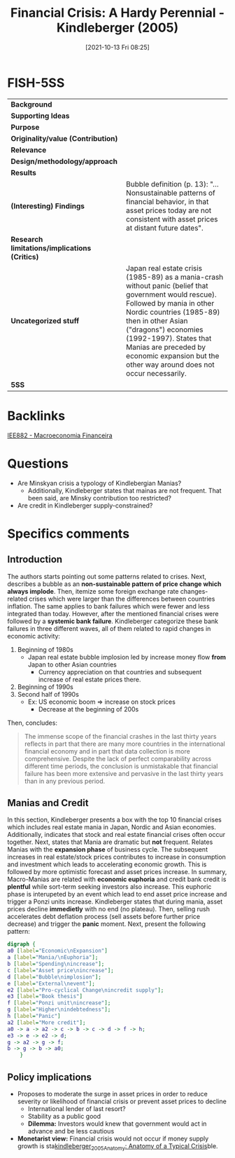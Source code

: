 #+title:      Financial Crisis: A Hardy Perennial - Kindleberger (2005)
#+date:       [2021-10-13 Fri 08:25]
#+filetags:   :financialcrisis:macroeconomiafinanceira:ufrj:
#+identifier: 20211013T082514



* FISH-5SS


|---------------------------------------------+----------------------------------------------------------------------------------------------------------------------------------------------------------------------------------------------------------------------------------------------------------------------------------------------------------------------------------|
| *Background*                                  |                                                                                                                                                                                                                                                                                                                                  |
| *Supporting Ideas*                            |                                                                                                                                                                                                                                                                                                                                  |
| *Purpose*                                     |                                                                                                                                                                                                                                                                                                                                  |
| *Originality/value (Contribution)*            |                                                                                                                                                                                                                                                                                                                                  |
| *Relevance*                                   |                                                                                                                                                                                                                                                                                                                                  |
| *Design/methodology/approach*                 |                                                                                                                                                                                                                                                                                                                                  |
| *Results*                                     |                                                                                                                                                                                                                                                                                                                                  |
| *(Interesting) Findings*                      | Bubble definition (p. 13): "... Nonsustainable patterns of financial behavior, in that asset prices today are not consistent with asset prices at distant future dates".                                                                                                                                                         |
| *Research limitations/implications (Critics)* |                                                                                                                                                                                                                                                                                                                                  |
| *Uncategorized stuff*                         | Japan real estate crisis (1985-89) as a mania-crash without panic (belief that government would rescue). Followed by mania in other Nordic countries (1985-89) then in other Asian ("dragons") economies (1992-1997). States that Manias are preceded by economic expansion but the other way around does not occur necessarily. |
| *5SS*                                         |                                                                                                                                                                                                                                                                                                                                  |
|---------------------------------------------+----------------------------------------------------------------------------------------------------------------------------------------------------------------------------------------------------------------------------------------------------------------------------------------------------------------------------------|

* Backlinks
[[denote:20201202T092036][IEE882 - Macroeconomia Financeira]]
* Questions

- Are Minskyan crisis a typology of Kindlebergian Manias?
  + Additionally, Kindleberger states that mainas are not frequent. That been said, are Minsky contribution too restricted?
- Are credit in Kindleberger supply-constrained?

* Specifics comments
** Introduction
The authors starts pointing out some patterns related to crises.
Next, describes a bubble as an *non-sustainable pattern of price change which always implode*.
Then, itemize some foreign exchange rate changes-related crises which were larger than the differences between countries inflation.
The same applies to bank failures which were fewer and less integrated than today.
However, after the mentioned financial crises were followed by a *systemic bank failure*.
Kindleberger categorize these bank failures in three different waves, all of them related to rapid changes in economic activity:

1. Beginning of 1980s
   - Japan real estate bubble implosion led by increase money flow *from* Japan to other Asian countries
     + Currency appreciation on that countries and subsequent increase of real estate prices there.
2. Beginning of 1990s
3. Second half of 1990s
   - Ex: US economic boom $\Rightarrow$ increase on stock prices
     + Decrease at the beginning of 200s

Then, concludes:

#+BEGIN_QUOTE
The immense scope of the financial crashes in the last thirty years reflects in part that there are many more countries in the international financial economy and in part that data collection is more comprehensive. Despite the lack of perfect comparability across different time periods, the conclusion is unmistakable that financial failure has been more extensive and pervasive in the last thirty years than in any previous period.
#+END_QUOTE

** Manias and Credit

In this section, Kindleberger presents a box with the top 10 financial crises which includes real estate mania in Japan, Nordic and Asian economies.
Additionally, indicates that stock and real estate financial crises often occur together.
Next, states that Mania are dramatic but *not* frequent.
Relates Manias with the *expansion phase* of business cycle.
The subsequent increases in real estate/stock prices contributes to increase in consumption and investment which leads to accelerating economic growth.
This is followed by more optimistic forecast and asset prices increase.
In summary, Macro-Manias are related with *economic euphoria* and credit bank credit is *plentful* while sort-term seeking investors also increase.   
This euphoric phase is interupeted by an event which lead to end asset price increase and trigger a Ponzi units increase.
Kindleberger states that during mania, asset prices decline *immedietly* with no end (no plateau).
Then, selling rush accelerates debt deflation process (sell assets before further price decrease) and trigger the *panic* moment.
Next, present the following pattern:

#+begin_src dot :file ../figs/kindleberger_ch1_fig1.png
digraph {
a0 [label="Economic\nExpansion"]
a [label="Mania/\nEuphoria"];
b [label="Spending\nincrease"];
c [label="Asset price\nincrease"];
d [label="Bubble\nimplosion"];
e [label="External\nevent"];
e2 [label="Pro-cyclical Change\nincredit supply"];
e3 [label="Book thesis"]
f [label="Ponzi unit\nincrease"];
g [label="Higher\nindebtedness"];
h [label="Panic"]
a2 [label="More credit"];
a0 -> a -> a2 -> c -> b -> c -> d -> f -> h;
e3 -> e -> e2 -> d;
g -> a2 -> g -> f;
b -> g -> b -> a0;
    }
#+end_src

#+RESULTS:
[[file:../figs/kindleberger_ch1_fig1.png]]

** Policy implications

- Proposes to moderate the surge in asset prices in order to reduce severity or likelihood of financial crisis or prevent asset prices to decline
  + International lender of last resort?
  + Stability as a public good
  + *Dilemma:* Investors would knew that government would act in advance and be less cautious
- *Monetarist view:* Financial crisis would not occur if money supply growth is sta[[denote:20201207T000000][kindleberger_2005_Anatomy: Anatomy of a Typical Crisis]]ble.
